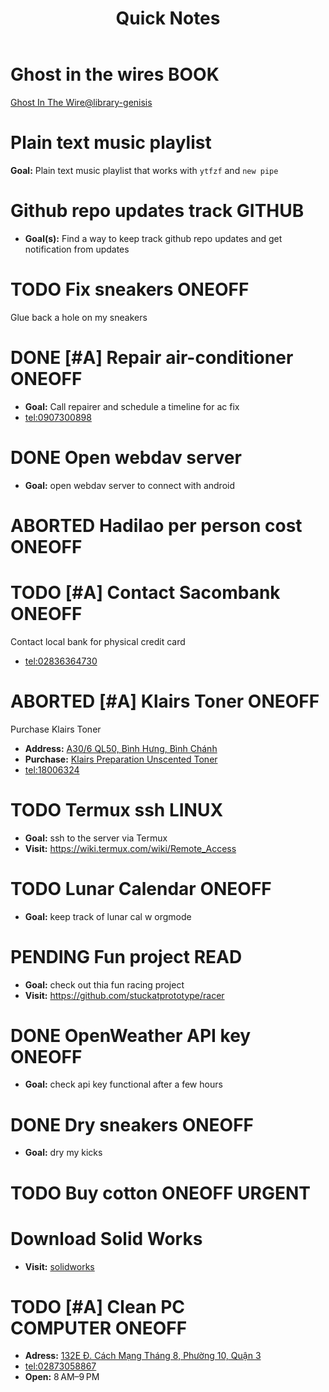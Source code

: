 #+TITLE: Quick Notes
#+DESCRIPTION: Captures and Quick notes

* Ghost in the wires :BOOK:

[[https://libgen.is/search.php?req=Ghost+in+the+wires&lg_topic=libgen&open=0&view=simple&res=25&phrase=1&column=def][Ghost In The Wire@library-genisis]]

* Plain text music playlist

*Goal:* Plain text music playlist that works with ~ytfzf~ and ~new pipe~

* Github repo updates track :GITHUB:

- *Goal(s):* Find a way to keep track github repo updates and get notification from updates

* TODO Fix sneakers :ONEOFF:

Glue back a hole on my sneakers

* DONE [#A] Repair air-conditioner :ONEOFF:
CLOSED: [2024-10-22 Tue 19:11] SCHEDULED: <2024-10-21 Mon 14:00>

- *Goal:* Call repairer and schedule a timeline for ac fix
- tel:0907300898

* DONE Open webdav server
CLOSED: [2024-10-20 Sun 03:00]

- *Goal:* open webdav server to connect with android

* ABORTED Hadilao per person cost :ONEOFF:
CLOSED: [2024-10-12 Sat 21:03]

* TODO [#A] Contact Sacombank :ONEOFF:
DEADLINE: <2024-10-21 Mon 15:00>

Contact local bank for physical credit card
- tel:02836364730

* ABORTED [#A] Klairs Toner :ONEOFF:
CLOSED: [2024-10-12 Sat 18:11] DEADLINE: <2024-10-12 Sat 18:00>

Purchase Klairs Toner
- *Address:*  [[https://www.google.com/maps/place/Hasaki+Beauty+%26+Clinic,+A30%2F6+QL50,+B%C3%ACnh+H%C6%B0ng,+B%C3%ACnh+Ch%C3%A1nh,+H%E1%BB%93+Ch%C3%AD+Minh,+Vietnam/@10.7317472,106.6563207,16z/data=!4m6!3m5!1s0x31754b6798823323:0x451097df50a2001d!8m2!3d10.7317472!4d106.6563207!16s%2Fg%2F11nnvs1lms?force=pwa&source=mlapk][A30/6 QL50, Bình Hưng, Bình Chánh]]
- *Purchase:*  [[https://hasaki.vn/san-pham/nuoc-hoa-hong-khong-mui-klairs-danh-cho-da-nhay-cam-180ml-65994.html][Klairs Preparation Unscented Toner]]
- tel:18006324

* TODO Termux ssh :LINUX:

- *Goal:* ssh to the server via Termux
- *Visit:*  [[https://wiki.termux.com/wiki/Remote_Access]]

* TODO Lunar Calendar :ONEOFF:

- *Goal:* keep track of lunar cal w orgmode

* PENDING Fun project :READ:

- *Goal:* check out thia fun racing project
- *Visit:* [[https://github.com/stuckatprototype/racer]]

* DONE OpenWeather API key :ONEOFF:
CLOSED: [2024-10-21 Mon 14:19] DEADLINE: <2024-10-21 Mon 16:00>

- *Goal:* check api key functional after a few hours

* DONE Dry sneakers :ONEOFF:
CLOSED: [2024-10-21 Mon 21:56] DEADLINE: <2024-10-21 Mon 16:00>

- *Goal:* dry my kicks

* TODO Buy cotton :ONEOFF:URGENT:
DEADLINE: <2024-10-23 Wed 22:00>

* Download Solid Works
DEADLINE: <2024-10-23 Wed 23:59>

- *Visit:*  [[https://aus01.safelinks.protection.outlook.com/?url=https%3A%2F%2Frmiteduau-my.sharepoint.com%2F%3Au%3A%2Fg%2Fpersonal%2Fthien_huynhduc_rmit_edu_vn%2FESiPJm0wXQhAlnhsfdgbn6QBCMjBduoaNSUTNBzFEqSW7A%3Fe%3DjOCtl2&data=04%7C01%7Ctrung.nguyenchi%40rmit.edu.vn%7C51d68fe20c164e930e9c08d92f05e9fc%7Cd1323671cdbe4417b4d4bdb24b51316b%7C0%7C0%7C637592524757725572%7CUnknown%7CTWFpbGZsb3d8eyJWIjoiMC4wLjAwMDAiLCJQIjoiV2luMzIiLCJBTiI6Ik1haWwiLCJXVCI6Mn0%3D%7C1000&sdata=e4cyNRgH7y3LxKjOhUrtL8BoT65ySKYr8DF4SBU2%2Fq8%3D&reserved=0][solidworks]]

* TODO [#A] Clean PC :COMPUTER:ONEOFF:
DEADLINE: <2024-10-23 Wed 18:00>

- *Adress:*  [[https://www.google.com/maps/place/Phong+V%C5%A9,+132E+%C4%90.+C%C3%A1ch+M%E1%BA%A1ng+Th%C3%A1ng+8,+Ph%C6%B0%E1%BB%9Dng+10,+Qu%E1%BA%ADn+3,+H%E1%BB%93+Ch%C3%AD+Minh+70000,+Vietnam/@10.778505,106.6805751,16z/data=!4m6!3m5!1s0x31752f4bc45fec6b:0x26d029897a864c7a!8m2!3d10.778505!4d106.6805751!16s%2Fg%2F11l5tfd83j?force=pwa&source=mlapk][132E Đ. Cách Mạng Tháng 8, Phường 10, Quận 3]]
- tel:02873058867
- *Open:* 8 AM–9 PM

